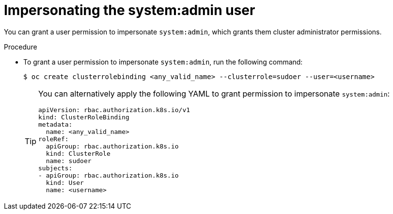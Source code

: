 // Module included in the following assemblies:
//
// * users_and_roles/impersonating-system-admin.adoc

[id="impersonation-system-admin-user_{context}"]
= Impersonating the system:admin user

You can grant a user permission to impersonate `system:admin`, which grants them
cluster administrator permissions.

.Procedure

* To grant a user permission to impersonate `system:admin`, run the following command:
+
[source,terminal]
----
$ oc create clusterrolebinding <any_valid_name> --clusterrole=sudoer --user=<username>
----
+
[TIP]
====
You can alternatively apply the following YAML to grant permission to impersonate `system:admin`:

[source,yaml]
----
apiVersion: rbac.authorization.k8s.io/v1
kind: ClusterRoleBinding
metadata:
  name: <any_valid_name>
roleRef:
  apiGroup: rbac.authorization.k8s.io
  kind: ClusterRole
  name: sudoer
subjects:
- apiGroup: rbac.authorization.k8s.io
  kind: User
  name: <username>
----
====
